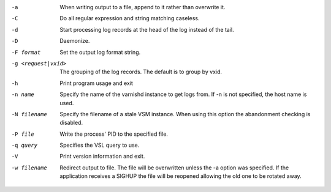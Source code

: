 -a

	When writing output to a file, append to it rather than overwrite it.

-C

	Do all regular expression and string matching caseless.

-d

	Start processing log records at the head of the log instead of the tail.

-D

	Daemonize.

-F format

	Set the output log format string.

-g <request|vxid>

	The grouping of the log records. The default is to group by vxid.

-h

	Print program usage and exit

-n name

	Specify the name of the varnishd instance to get logs from. If -n is not specified, the host name is used.

-N filename

	Specify the filename of a stale VSM instance. When using this option the abandonment checking is disabled.

-P file

	Write the process' PID to the specified file.

-q query

	Specifies the VSL query to use.

-V

	Print version information and exit.

-w filename

	Redirect output to file. The file will be overwritten unless the -a option was specified. If the application receives a SIGHUP the file will be reopened allowing the old one to be rotated away.

